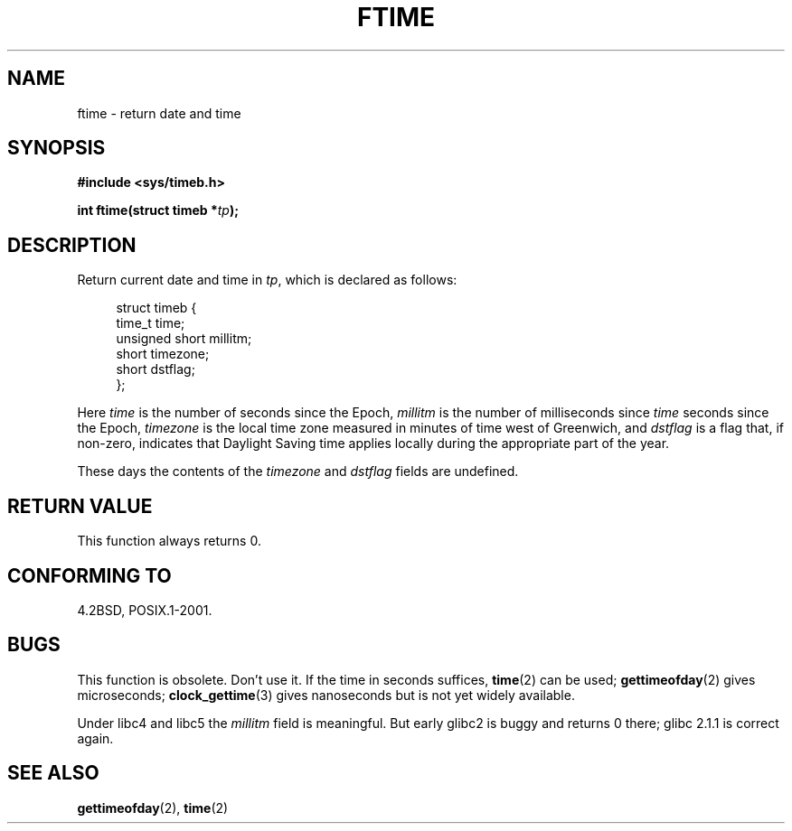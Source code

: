 .\" Hey Emacs! This file is -*- nroff -*- source.
.\"
.\" Copyright (c) 1993 Michael Haardt
.\" (michael@moria.de)
.\" Fri Apr  2 11:32:09 MET DST 1993
.\"
.\" This is free documentation; you can redistribute it and/or
.\" modify it under the terms of the GNU General Public License as
.\" published by the Free Software Foundation; either version 2 of
.\" the License, or (at your option) any later version.
.\"
.\" The GNU General Public License's references to "object code"
.\" and "executables" are to be interpreted as the output of any
.\" document formatting or typesetting system, including
.\" intermediate and printed output.
.\"
.\" This manual is distributed in the hope that it will be useful,
.\" but WITHOUT ANY WARRANTY; without even the implied warranty of
.\" MERCHANTABILITY or FITNESS FOR A PARTICULAR PURPOSE.  See the
.\" GNU General Public License for more details.
.\"
.\" You should have received a copy of the GNU General Public
.\" License along with this manual; if not, write to the Free
.\" Software Foundation, Inc., 59 Temple Place, Suite 330, Boston, MA 02111,
.\" USA.
.\"
.\" Modified Sat Jul 24 14:23:14 1993 by Rik Faith (faith@cs.unc.edu)
.\" Modified Sun Oct 18 17:31:43 1998 by Andries Brouwer (aeb@cwi.nl)
.\"
.TH FTIME 3 2001-12-14 "Linux" "Linux Programmer's Manual"
.SH NAME
ftime \- return date and time
.SH SYNOPSIS
.B "#include <sys/timeb.h>"
.sp
.BI "int ftime(struct timeb *" tp );
.SH DESCRIPTION
Return current date and time in
.IR tp ,
which is declared as follows:
.sp
.in +4n
.nf
struct timeb {
    time_t         time;
    unsigned short millitm;
    short          timezone;
    short          dstflag;
};
.fi
.in
.LP
Here \fItime\fP is the number of seconds since the Epoch,
\fImillitm\fP is the number of milliseconds since \fItime\fP
seconds since the Epoch, \fItimezone\fP is the local time zone
measured in minutes of time west of Greenwich, and \fIdstflag\fP
is a flag that, if non-zero, indicates that Daylight Saving time
applies locally during the appropriate part of the year.
.LP
These days the contents of the \fItimezone\fP and \fIdstflag\fP
fields are undefined.
.SH "RETURN VALUE"
This function always returns 0.
.SH "CONFORMING TO"
4.2BSD, POSIX.1-2001.
.\" FIXME . Mar 08: The next POSIX.1 revision removes ftime().
.SH BUGS
This function is obsolete.
Don't use it.
If the time in seconds
suffices,
.BR time (2)
can be used;
.BR gettimeofday (2)
gives microseconds;
.BR clock_gettime (3)
gives nanoseconds but is not yet widely available.
.LP
Under libc4 and libc5 the \fImillitm\fP field is meaningful.
But early glibc2 is buggy and returns 0 there;
glibc 2.1.1 is correct again.
.\" .SH HISTORY
.\" The
.\" .BR ftime ()
.\" function appeared in 4.2BSD.
.SH "SEE ALSO"
.BR gettimeofday (2),
.BR time (2)
